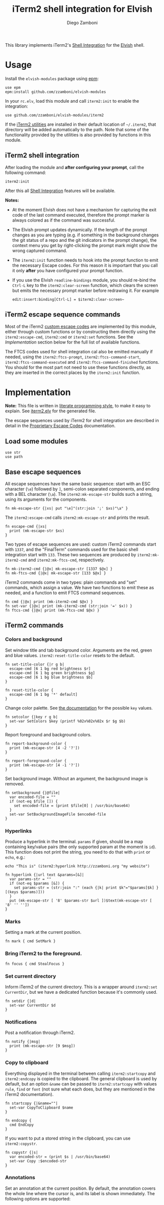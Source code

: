 #+title: iTerm2 shell integration for Elvish
#+author: Diego Zamboni
#+email: diego@zzamboni.org

#+name: module-summary
This library implements iTerm2's [[https://iterm2.com/documentation-shell-integration.html][Shell Integration]] for the [[https://elv.sh/][Elvish]] shell.

* Table of Contents :TOC_3:noexport:
- [[#usage][Usage]]
  - [[#iterm2-shell-integration][iTerm2 shell integration]]
  - [[#iterm2-escape-sequence-commands][iTerm2 escape sequence commands]]
- [[#implementation][Implementation]]
  - [[#load-some-modules][Load some modules]]
  - [[#base-escape-sequences][Base escape sequences]]
  - [[#iterm2-commands][iTerm2 commands]]
    - [[#colors-and-background][Colors and background]]
    - [[#hyperlinks][Hyperlinks]]
    - [[#marks][Marks]]
    - [[#bring-iterm2-to-the-foreground][Bring iTerm2 to the foreground.]]
    - [[#set-current-directory][Set current directory]]
    - [[#notifications][Notifications]]
    - [[#copy-to-clipboard][Copy to clipboard]]
    - [[#annotations][Annotations]]
    - [[#change-profile][Change profile]]
    - [[#set-and-report-iterm2-user-variables][Set and report iTerm2 user variables]]
    - [[#set-the-badge-on-the-terminal][Set the badge on the terminal]]
    - [[#set-current-hostname-user-directory][Set current hostname, user, directory]]
    - [[#set-window-title][Set window title]]
    - [[#other-commands][Other commands]]
  - [[#finalterm-commands][FinalTerm commands]]
    - [[#promptcommand-markers][Prompt/command markers]]
    - [[#shell-integration][Shell integration]]
  - [[#iterm2-utilities][iTerm2 utilities]]

* Usage

Install the =elvish-modules= package using [[https://elvish.io/ref/epm.html][epm]]:

#+begin_src elvish
use epm
epm:install github.com/zzamboni/elvish-modules
#+end_src

In your =rc.elv=, load this module and call =iterm2:init= to enable the integration:

#+begin_src elvish
use github.com/zzamboni/elvish-modules/iterm2
#+end_src

If the [[https://iterm2.com/documentation-utilities.html][iTerm2 utilities]] are installed in their default location of =~/.iterm2=, that directory will be added automatically to the path. Note that some of the functionality provided by the utilities is also provided by functions in this module.

** iTerm2 shell integration

After loading the module and *after configuring your prompt*, call the following command:

#+begin_src elvish
iterm2:init
#+end_src

After this all [[https://iterm2.com/documentation-shell-integration.html][Shell Integration]] features will be available.

*Notes:*
- At the moment Elvish does not have a mechanism for capturing the exit code of the last command executed, therefore the prompt marker is always colored as if the command was successful.
- The Elvish prompt updates dynamically. If the length of the prompt changes as you are typing (e.g. if something in the background changes the git status of a repo and the git indicators in the prompt change), the context menu you get by right-clicking the prompt mark might show the wrong captured command.
- The =iterm2:init= function needs to hook into the prompt function to emit the necessary Escape codes. For this reason it is important that you call it only *after* you have configured your prompt function.
- If you use the Elvish =readline-bindings= module, you should re-bind the =Ctrl-L= key to the =iterm2:clear-screen= function, which clears the screen but emits the necessary prompt marker before redrawing it. For example

  #+begin_src elvish
edit:insert:binding[Ctrl-L] = $iterm2:clear-screen~
  #+end_src

** iTerm2 escape sequence commands

Most of the iTerm2 [[https://www.iterm2.com/documentation-escape-codes.html][custom escape codes]] are implemented by this module, either through custom functions or by constructing them directly using the =iterm2:escape-cmd=, =iterm2:cmd= or =iterm2:set= functions. See the [[Implementation][Implementation]] section below for the full list of available functions.

The FTCS codes used for shell integration cal also be emitted manually if needed, using the =iterm2:ftcs-prompt=, =iterm2:ftcs-command-start=, =iterm2:ftcs-command-executed= and =iterm2:ftcs-command-finished= functions. You should for the most part not need to use these functions directly, as they are inserted in the correct places by the =iterm2:init= function.

* Implementation
:PROPERTIES:
:header-args:elvish: :tangle (concat (file-name-sans-extension (buffer-file-name)) ".elv")
:header-args: :mkdirp yes :comments no
:CUSTOM_ID: implementation
:END:

*Note:* This file is written in [[https://leanpub.com/lit-config][literate programming style]], to make it easy to explain. See [[file:iterm2.elv][iterm2.elv]] for the generated file.

The escape sequences used by iTerm2 for shell integration are described in detail in the [[https://www.iterm2.com/documentation-escape-codes.html][Proprietary Escape Codes]] documentation.

** Load some modules

#+begin_src elvish
  use str
  use path
#+end_src

** Base escape sequences

All escape sequences have the same basic sequence: start with an ESC character (=\e=) followed by =]=, semi-colon separated components, and ending with a BEL character (=\a=). The =iterm2:mk-escape-str= builds such a string, using its arguments for the components.

#+begin_src elvish
  fn mk-escape-str {|xs| put "\e]"(str:join ';' $xs)"\a" }
#+end_src

The =iterm2:escape-cmd= calls =iterm2:mk-escape-str= and prints the result.

#+begin_src elvish
  fn escape-cmd {|xs|
    print (mk-escape-str $xs)
  }
#+end_src

Two types of escape sequences are used: custom iTerm2 commands start with =1337=, and the "FinalTerm" commands used for the basic shell integration start with =133=. These two sequences are produced by =iterm2:mk-iterm2-cmd= and =iterm2:mk-ftcs-cmd=, respectively.

#+begin_src elvish
  fn mk-iterm2-cmd {|@x| mk-escape-str [1337 $@x] }
  fn mk-ftcs-cmd {|@x| mk-escape-str [133 $@x] }
#+end_src

iTerm2 commands come in two types: plain commands and "set" commands, which assign a value. We have two functions to emit these as needed, and a function to emit FTCS command sequences.

#+begin_src elvish
  fn cmd {|@x| print (mk-iterm2-cmd $@x) }
  fn set-var {|@x| print (mk-iterm2-cmd (str:join '=' $x)) }
  fn ftcs-cmd {|@x| print (mk-ftcs-cmd $@x) }
#+end_src

** iTerm2 commands

*** Colors and background

Set window title and tab background color. Arguments are the red, green and blue values. =iterm2:reset-title-color= resets to the default.

#+begin_src elvish
  fn set-title-color {|r g b|
    escape-cmd [6 1 bg red brightness $r]
    escape-cmd [6 1 bg green brightness $g]
    escape-cmd [6 1 bg blue brightness $b]
  }

  fn reset-title-color {
    escape-cmd [6 1 bg '*' default]
  }
#+end_src

Change color palette. See [[https://www.iterm2.com/documentation-escape-codes.html][the documentation]] for the possible =key= values.

#+begin_src elvish
  fn setcolor {|key r g b|
    set-var SetColors $key (printf %02x%02x%02x $r $g $b)
  }
#+end_src

Report foreground and background colors.

#+begin_src elvish
  fn report-background-color {
    print (mk-escape-str [4 -2 '?'])
  }

  fn report-foreground-color {
    print (mk-escape-str [4 -1 '?'])
  }
#+end_src

Set background image. Without an argument, the background image is removed.

#+begin_src elvish
  fn setbackground {|@file|
    var encoded-file = ""
    if (not-eq $file []) {
      set encoded-file = (print $file[0] | /usr/bin/base64)
    }
    set-var SetBackgroundImageFile $encoded-file
  }
#+end_src

*** Hyperlinks

Produce a hyperlink in the terminal. =params= if given, should be a map containing key/value pairs (the only supported param at the moment is =id=). This function does not print the string, you need to do that with =print= or =echo=, e.g.:

#+begin_src elvish :tangle no
echo "This is" (iterm2:hyperlink http://zzamboni.org "my website")
#+end_src

#+begin_src elvish
  fn hyperlink {|url text &params=[&]|
    var params-str = ""
    if (not-eq $params [&]) {
      set params-str = (str:join ":" (each {|k| print $k"="$params[$k] } [(keys $params)]))
    }
    put (mk-escape-str [ '8' $params-str $url ])$text(mk-escape-str [ '8' '' ''])
  }
#+end_src

*** Marks

Setting a mark at the current position.

#+begin_src elvish
  fn mark { cmd SetMark }
#+end_src

*** Bring iTerm2 to the foreground.

#+begin_src elvish
  fn focus { cmd StealFocus }
#+end_src

*** Set current directory

Inform iTerm2 of the current directory. This is a wrapper around =iterm2:set CurrentDir=, but we have a dedicated function because it's commonly used.

#+begin_src elvish
  fn setdir {|d|
    set-var CurrentDir $d
  }
#+end_src

*** Notifications

Post a notification through iTerm2.

#+begin_src elvish
  fn notify {|msg|
    print (mk-escape-str [9 $msg])
  }
#+end_src

*** Copy to clipboard

Everything displayed in the terminal between calling =iterm2:startcopy= and =iterm2:endcopy= is copied to the clipboard. The general clipboard is used by default, but an option =&name= can be passed to =iterm2:startcopy= with values =rule=, =find= or =font= (not sure what each does, but they are mentioned in the iTerm2 documentation).

#+begin_src elvish
  fn startcopy {|&name=""|
    set-var CopyToClipboard $name
  }

  fn endcopy {
    cmd EndCopy
  }
#+end_src

If you want to put a stored string in the clipboard, you can use =iterm2:copystr=.

#+begin_src elvish
  fn copystr {|s|
    var encoded-str = (print $s | /usr/bin/base64)
    set-var Copy :$encoded-str
  }
#+end_src

*** Annotations

Set an annotation at the current position. By default, the annotation covers the whole line where the cursor is, and its label is shown immediately. The following options are supported:

- ~&hidden~ :: the label is not shown immediately;
- ~&length=n~ :: length of the annotation;
- ~&xy=[x y]~ :: position of the annotation. If =&xy= is specified, =&length= must ber specified as well.

#+begin_src elvish
  fn annotate {|ann &hidden=$false &length=$nil &xy=$nil|
    var parts = [ $ann ]
    if (and $length $xy) {
      set parts = [ $ann $length $@xy ]
    } elif (and $length (not $xy)) {
      set parts = [ $length $ann ]
    }
    var cmd = AddAnnotation
    if $hidden { set cmd = AddHiddenAnnotation }
    cmd $cmd=(str:join "|" $parts)
  }
#+end_src

*** Change profile

#+begin_src elvish
  fn profile {|p| set-var SetProfile $p }
#+end_src

*** Set and report iTerm2 user variables

#+begin_src elvish
  fn setuservar {|var val|
    set-var SetUserVar $var (print $val | /usr/bin/base64)
  }
  fn reportvar {|var|
    set-var ReportVariable (print $var | /usr/bin/base64)
  }
#+end_src

*** Set the badge on the terminal

#+begin_src elvish
  fn setbadge {|@badge|
    set-var SetBadgeFormat (print $@badge | /usr/bin/base64)
  }
#+end_src

*** Set current hostname, user, directory

These functions can be used to set these values, which are used for allowing file downloads.

#+begin_src elvish
  fn set-remotehost {|user host|
    set-var RemoteHost $user"@"$host
  }

  fn set-currentdir {|dir|
    set-var CurrentDir $dir
  }
#+end_src

*** Set window title

This is not really an iTerm2-specific escape sequence, but it's here to maintain compatibility with the original code from which this module came :)

#+begin_src elvish
  fn windowtitle {|t| print "\e]0;"$t"\a" }
#+end_src

*** Other commands

Some of the less-common commands can be invoked through the =iterm2:cmd= or =iterm2:set= commands:

- Set cursor shape :: =iterm2:set CursorShape $shape=, where =$shape= can indicate a block (0), vertical bar (1) or underline (2).
- Clear scrollback history :: =iterm2:cmd ClearScrollback=.
- Enable/disable cursor guide :: =iterm2:set HighlightCursorLine yes/no=.
- Request attention :: =iterm2:set RequestAttention value=. Possible values are =yes=, =once=, =no= and =fireworks=.
- Report cell size :: =iterm2:cmd ReportCellSize=.
- Set function key labels :: =iterm2:set SetKeyLabel $key $label=.

** FinalTerm commands

The FTCS commands are used for the base shell integration, with some iTerm2 extensions.

*** Prompt/command markers

The following commands are used to mark the different parts of the prompt, command line and command output, as per the following definition, which matches the [[https://www.iterm2.com/documentation-escape-codes.html][documentation]] (see section "Shell Integration/FinalTerm"):

#+begin_example
  [ftcs-prompt]prompt% [ftcs-command-start] ls -l
  [ftcs-command-executed]
  -rw-r--r-- 1 user group 127 May 1 2016 filename
  [ftcs-command-finished]
#+end_example

#+begin_src elvish
  fn ftcs-prompt { ftcs-cmd A }
  fn ftcs-command-start { ftcs-cmd B }
  fn ftcs-command-executed {|cmd| ftcs-cmd C }
  fn ftcs-command-finished {|&status=0| ftcs-cmd D $status }
#+end_src

*** Shell integration

The =iterm2:init= function inserts the corresponding FTCS commands in the appropriate places for the prompt and the command line.

At the moment, proper capture of the command means modifying the prompt function, which means =iterm2:init= needs to be called *after* setting up your prompt. The original prompt function is saved in =$iterm2:original-prompt-fn=, and used within the modified prompt function to display it. We also modify the =$edit:before-readline= and =$edit:after-readline= hooks to emit the corresponding escape sequences in the correct places.

*Note:* at the moment Elvish does not have a mechanism for capturing the exit code of the last command executed, therefore the FTCS "command finished" marker is always emitted with an exit code of zero, so the marker is always colored as if the command was successful.

#+begin_src elvish
  use platform

  var original-prompt-fn = $nil

  fn init {
    # Save the original prompt
    set original-prompt-fn = $edit:prompt
    # Define a new prompt function which calls the original one and
    # additionally emits the necessary escape codes at the end.
    set edit:prompt = {
      $original-prompt-fn
      set-currentdir $pwd >/dev/tty
      ftcs-command-start >/dev/tty
    }
    # Emit end-of-command and start-of-prompt markers before displaying
    # each new prompt line, and set current host/user/dir.
    set edit:before-readline = [
      {
        ftcs-command-finished
        set-remotehost $E:USER (platform:hostname)
        ftcs-prompt
      }
      $@edit:before-readline
    ]
    # Emit start-of-command-output marker after the user presses Enter
    # on the command line.
    set edit:after-readline = [
      $ftcs-command-executed~
      $@edit:after-readline
    ]
  }
#+end_src

The =iterm2:clear-screen= function clears the screen and issues the corresponding markers before redrawing the prompt. If you are using the readline bindings through =use readline-bindings=, you should bind this function to the =Ctrl-L= key to keep the correct markers when clearing the screen.

#+begin_src elvish
  fn clear-screen {
    edit:clear
    ftcs-prompt > /dev/tty
  }
#+end_src

** iTerm2 utilities

If the [[https://iterm2.com/documentation-utilities.html][iTerm2 utilities]] are installed in their default location of =~/.iterm2=, we detect them and add them automatically to the path. Note that some of the functionality provided by the utilities is also provided by functions in this module.

#+begin_src elvish
  if (path:is-dir ~/.iterm2) {
    set paths = [ $@paths ~/.iterm2 ]
  }
#+end_src
